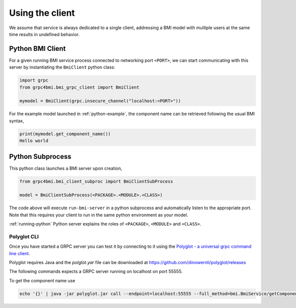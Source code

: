 .. _usage:

Using the client
================

We assume that service is always dedicated to a single client, addressing a BMI model with multiple users at the same time results in undefined behavior.

.. _python-grpc4bmi-client:

Python BMI Client
.................

For a given running BMI service process connected to networking port ``<PORT>``, we can start communicating with this server by instantiating the ``BmiClient`` python class:

.. code-block:: python

    import grpc
    from grpc4bmi.bmi_grpc_client import BmiClient

    mymodel = BmiClient(grpc.insecure_channel("localhost:<PORT>"))


For the example model launched in :ref:`python-example`, the component name can be retrieved following the usual BMI syntax,

.. code-block:: python

    print(mymodel.get_component_name())
    Hello world


Python Subprocess
.................

This python class launches a BMI server upon creation,

.. code-block:: python

    from grpc4bmi.bmi_client_subproc import BmiClientSubProcess

    model = BmiClientSubProcess(<PACKAGE>.<MODULE>.<CLASS>)


The code above will execute ``run-bmi-server`` in a python subprocess and automatically listen to the appropriate port. Note that this requires your client to run in the same python environment as your model.

:ref:`running-python` Python server explains the roles of ``<PACKAGE>``, ``<MODULE>`` and ``<CLASS>``.

Polyglot CLI
------------

Once you have started a GRPC server you can test it by connecting to it using the `Polyglot - a universal grpc command line client`_.

Polyglot requires Java and the `polglot.yar` file can be downloaded at https://github.com/dinowernli/polyglot/releases

The following commands expects a GRPC server running on localhost on port 55555.

To get the component name use

.. code-block:: sh

    echo '{}' | java -jar polyglot.jar call --endpoint=localhost:55555 --full_method=bmi.BmiService/getComponentName


.. _Polyglot - a universal grpc command line client: https://github.com/grpc-ecosystem/polyglot
